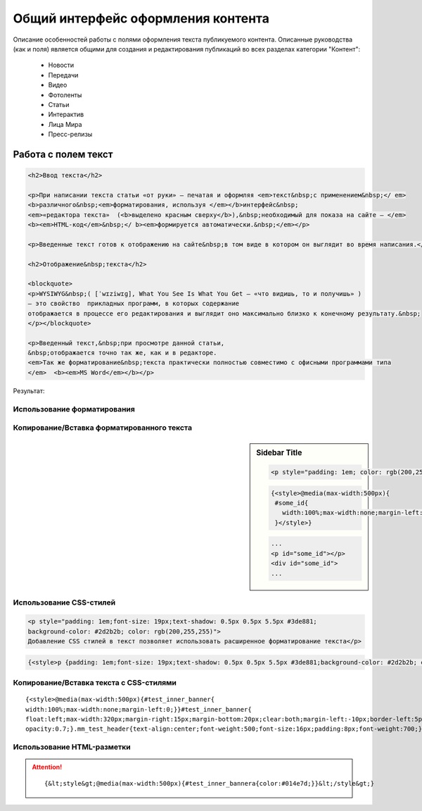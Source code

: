 ********************************************
Общий интерфейс оформления контента
********************************************

Описание особенностей работы с полями оформления текста публикуемого контента. Описанные руководства (как и поля) является общими для создания и редактирования публикаций во всех разделах категории "Контент":

 * Новости
 * Передачи
 * Видео
 * Фотоленты
 * Статьи
 * Интерактив
 * Лица Мира
 * Пресс-релизы

Работа с полем текст
======================

.. image:: /images/admin/edit_form/field_text.jpg
   :width: 125 %

.. figure:: /images/text-field-write0.jpg
   :width: 125 %

..  :scale: 110 %


.. code-block:: html

   <h2>Ввод текста</h2>

   <p>При написании текста статьи «от руки» – печатая и оформляя <em>текст&nbsp;с применением&nbsp;</ em>
   <b>различного&nbsp;<em>форматирования, используя </em></b>интерфейс&nbsp;
   <em>«редактора текста»  (<b>выделено красным сверху</b>),&nbsp;необходимый для показа на сайте – </em>
   <b><em>HTML-код</em>&nbsp;</ b><em>формируется автоматически.&nbsp;</em></p>

   <p>Введенные текст готов к отображению на сайте&nbsp;в том виде в котором он выглядит во время написания.</p>

   <h2>Отображение&nbsp;текста</h2>

   <blockquote>
   <p>WYSIWYG&nbsp;( [ˈwɪziwɪɡ], What You See Is What You Get – «что видишь, то и получишь» )
   – это свойство  прикладных программ, в которых содержание
   отображается в процессе его редактирования и выглядит оно максимально близко к конечному результату.&nbsp;
   </p></blockquote>

   <p>Введенный текст,&nbsp;при просмотре данной статьи,
   &nbsp;отображается точно так же, как и в редакторе.
   <em>Так же форматирование&nbsp;текста практически полностью совместимо с офисными программами типа
   </em>  <b><em>MS Word</em></b></p>

Результат:

.. image:: /images/text-field-result.jpg
   :width: 125 %

Использование форматирования
---------------------------------


Копирование/Вставка форматированного текста
----------------------------------------------

.. sidebar:: Sidebar Title

   .. code-block:: html

     <p style="padding: 1em; color: rgb(200,255,255); ... "></p>

   .. code-block:: html

     {<style>@media(max-width:500px){
      #some_id{
        width:100%;max-width:none;margin-left:0;
      }</style>}

   .. code-block:: html

      ...
      <p id="some_id"></p>
      <div id="some_id">
      ...


Использование CSS-стилей
---------------------------------

.. image:: /images/text-field-style0.jpg
   :width: 125 %

.. code-block:: html

   <p style="padding: 1em;font-size: 19px;text-shadow: 0.5px 0.5px 5.5px #3de881;
   background-color: #2d2b2b; color: rgb(200,255,255)">
   Добавление CSS стилей в текст позволяет использовать расширенное форматирование текста</p>


.. code-block:: html

   {<style>p {padding: 1em;font-size: 19px;text-shadow: 0.5px 0.5px 5.5px #3de881;background-color: #2d2b2b; color: rgb(200,255,255)}<style>}

.. image:: /images/text-field-style-result0.jpg
   :width: 125 %

Копирование/Вставка текста с CSS-стилями
-------------------------------------------

.. parsed-literal::

   {<style>@media(max-width:500px){#test_inner_banner{
   width:100%;max-width:none;margin-left:0;}}#test_inner_banner{
   float:left;max-width:320px;margin-right:15px;margin-bottom:20px;clear:both;margin-left:-10px;border-left:5pxsolid#014e7d;font-size:12px;background-color:#f2f2f2;}#test_inner_bannera{color:#014e7d;}#test_inner_bannerimg{width:100%!important;}#test_inner_banner:hoverimg{
   opacity:0.7;}.mm_test_header{text-align:center;font-weight:500;font-size:16px;padding:8px;font-weight:700;}.mm_test_title{padding:8px;font-size:16px;font-weight:700;text-align:center;text-decoration:none;}.mm_test_titleh4{color:#333;font-size:18px;font-weight:700;margin-bottom:20px}.mm_test_titlep{color:#333;margin-bottom:0}</style><div id="test_inner_banner" data-mir-incut-id="836"><div class="mm_test_header">Каким автомобилям нужна антикоррозийная обработка</div><div class="mm_test_content"><a href="https://mir24.tv/articles/16385735/antikorroziinaya-obrabotka-avtomobilya-nuzhna-li-ona-i-pochemu"><img src="https://mir24.tv/uploaded/images/crops/2019/November/a3ccfa9b12c9e8d0dee5eb6194c7a8e5dbf4d19d9f8f2403719899bbab92de9b-320x_.jpg?token=92872a4a4928ba9acb1f0273f542813d"></a><div class="mm_test_title"><a href="https://mir24.tv/articles/16385735/antikorroziinaya-obrabotka-avtomobilya-nuzhna-li-ona-i-pochemu">И сколько это стоит</a></div></div></div>}


Использование HTML-разметки
---------------------------------
.. attention::

	.. parsed-literal::

		{&lt;style&gt;@media(max-width:500px){#test_inner_bannera{color:#014e7d;}}&lt;/style&gt;}

..
  .. image:: /images/admin/edit_form/news_fields1.jpg
     :width: 100 %

  .. image:: /images/admin/edit_form/news_fields2.jpg
     :width: 100 %

  .. image:: /images/admin/edit_form/news_fields3.jpg
     :width: 100 %

  .. image:: /images/admin/edit_form/news_fields4.jpg
     :width: 100 %

  .. |${n}| raw:: html

      <u class="nf">BB</u>
